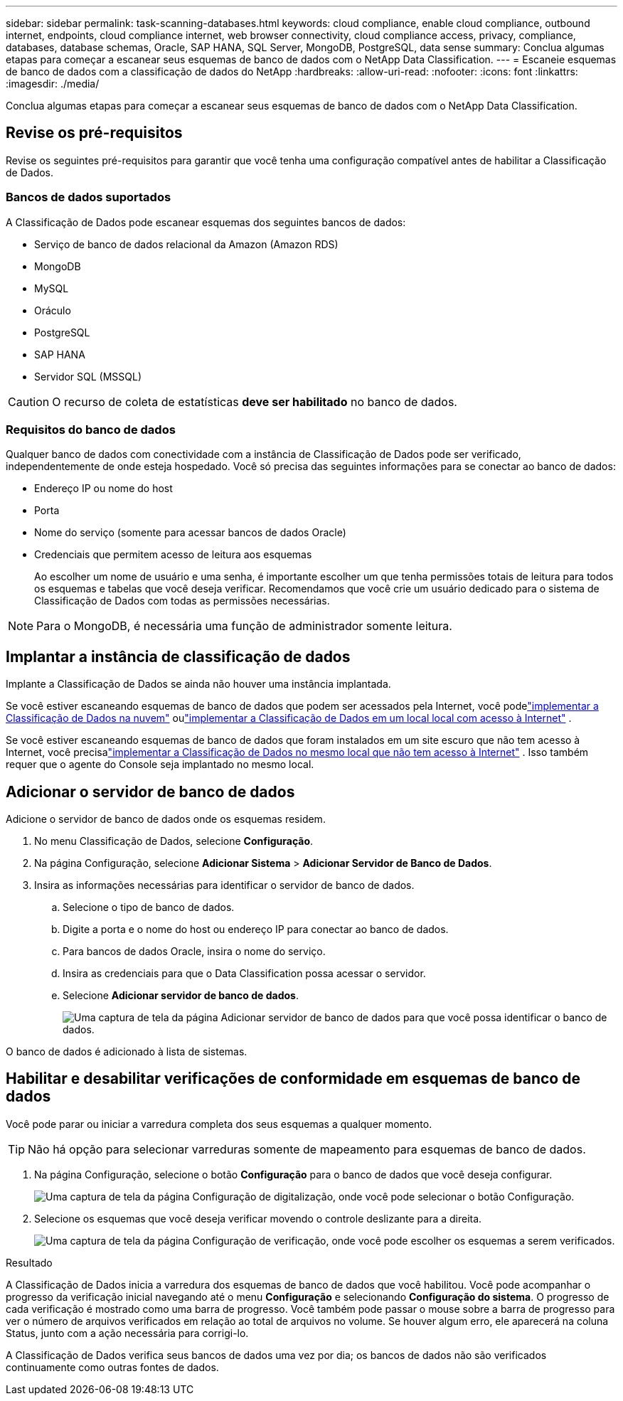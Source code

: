 ---
sidebar: sidebar 
permalink: task-scanning-databases.html 
keywords: cloud compliance, enable cloud compliance, outbound internet, endpoints, cloud compliance internet, web browser connectivity, cloud compliance access, privacy, compliance, databases, database schemas, Oracle, SAP HANA, SQL Server, MongoDB, PostgreSQL, data sense 
summary: Conclua algumas etapas para começar a escanear seus esquemas de banco de dados com o NetApp Data Classification. 
---
= Escaneie esquemas de banco de dados com a classificação de dados do NetApp
:hardbreaks:
:allow-uri-read: 
:nofooter: 
:icons: font
:linkattrs: 
:imagesdir: ./media/


[role="lead"]
Conclua algumas etapas para começar a escanear seus esquemas de banco de dados com o NetApp Data Classification.



== Revise os pré-requisitos

Revise os seguintes pré-requisitos para garantir que você tenha uma configuração compatível antes de habilitar a Classificação de Dados.



=== Bancos de dados suportados

A Classificação de Dados pode escanear esquemas dos seguintes bancos de dados:

* Serviço de banco de dados relacional da Amazon (Amazon RDS)
* MongoDB
* MySQL
* Oráculo
* PostgreSQL
* SAP HANA
* Servidor SQL (MSSQL)



CAUTION: O recurso de coleta de estatísticas *deve ser habilitado* no banco de dados.



=== Requisitos do banco de dados

Qualquer banco de dados com conectividade com a instância de Classificação de Dados pode ser verificado, independentemente de onde esteja hospedado.  Você só precisa das seguintes informações para se conectar ao banco de dados:

* Endereço IP ou nome do host
* Porta
* Nome do serviço (somente para acessar bancos de dados Oracle)
* Credenciais que permitem acesso de leitura aos esquemas
+
Ao escolher um nome de usuário e uma senha, é importante escolher um que tenha permissões totais de leitura para todos os esquemas e tabelas que você deseja verificar.  Recomendamos que você crie um usuário dedicado para o sistema de Classificação de Dados com todas as permissões necessárias.




NOTE: Para o MongoDB, é necessária uma função de administrador somente leitura.



== Implantar a instância de classificação de dados

Implante a Classificação de Dados se ainda não houver uma instância implantada.

Se você estiver escaneando esquemas de banco de dados que podem ser acessados pela Internet, você podelink:task-deploy-cloud-compliance.html["implementar a Classificação de Dados na nuvem"^] oulink:task-deploy-compliance-onprem.html["implementar a Classificação de Dados em um local local com acesso à Internet"^] .

Se você estiver escaneando esquemas de banco de dados que foram instalados em um site escuro que não tem acesso à Internet, você precisalink:task-deploy-compliance-dark-site.html["implementar a Classificação de Dados no mesmo local que não tem acesso à Internet"^] .  Isso também requer que o agente do Console seja implantado no mesmo local.



== Adicionar o servidor de banco de dados

Adicione o servidor de banco de dados onde os esquemas residem.

. No menu Classificação de Dados, selecione *Configuração*.
. Na página Configuração, selecione *Adicionar Sistema* > *Adicionar Servidor de Banco de Dados*.
. Insira as informações necessárias para identificar o servidor de banco de dados.
+
.. Selecione o tipo de banco de dados.
.. Digite a porta e o nome do host ou endereço IP para conectar ao banco de dados.
.. Para bancos de dados Oracle, insira o nome do serviço.
.. Insira as credenciais para que o Data Classification possa acessar o servidor.
.. Selecione *Adicionar servidor de banco de dados*.
+
image:screenshot_compliance_add_db_server_dialog.png["Uma captura de tela da página Adicionar servidor de banco de dados para que você possa identificar o banco de dados."]





O banco de dados é adicionado à lista de sistemas.



== Habilitar e desabilitar verificações de conformidade em esquemas de banco de dados

Você pode parar ou iniciar a varredura completa dos seus esquemas a qualquer momento.


TIP: Não há opção para selecionar varreduras somente de mapeamento para esquemas de banco de dados.

. Na página Configuração, selecione o botão *Configuração* para o banco de dados que você deseja configurar.
+
image:screenshot_compliance_db_server_config.png["Uma captura de tela da página Configuração de digitalização, onde você pode selecionar o botão Configuração."]

. Selecione os esquemas que você deseja verificar movendo o controle deslizante para a direita.
+
image:screenshot_compliance_select_schemas.png["Uma captura de tela da página Configuração de verificação, onde você pode escolher os esquemas a serem verificados."]



.Resultado
A Classificação de Dados inicia a varredura dos esquemas de banco de dados que você habilitou.  Você pode acompanhar o progresso da verificação inicial navegando até o menu **Configuração** e selecionando **Configuração do sistema**.  O progresso de cada verificação é mostrado como uma barra de progresso.  Você também pode passar o mouse sobre a barra de progresso para ver o número de arquivos verificados em relação ao total de arquivos no volume.  Se houver algum erro, ele aparecerá na coluna Status, junto com a ação necessária para corrigi-lo.

A Classificação de Dados verifica seus bancos de dados uma vez por dia; os bancos de dados não são verificados continuamente como outras fontes de dados.
